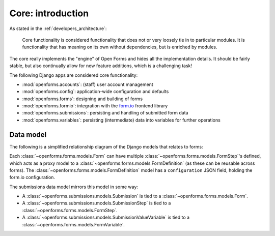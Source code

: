 .. _developers_backend_core_index:

==================
Core: introduction
==================

As stated in the :ref:`developers_architecture`:

    Core functionality is considered functionality that does not or very loosely tie in
    to particular modules. It is functionality that has meaning on its own without
    dependencies, but is enriched by modules.

The core really implements the "engine" of Open Forms and hides all the implementation
details. It should be fairly stable, but also continually allow for new feature
additions, which is a challenging task!

The following Django apps are considered core functionality:

* :mod:`openforms.accounts`: (staff) user account management
* :mod:`openforms.config`: application-wide configuration and defaults
* :mod:`openforms.forms`: designing and building of forms
* :mod:`openforms.formio`: integration with the `form.io`_ frontend library
* :mod:`openforms.submissions`: persisting and handling of submitted form data
* :mod:`openforms.variables`: persisting (intermediate) data into variables for further
  operations

.. _form.io: https://www.form.io/

Data model
==========

The following is a simplified relationship diagram of the Django models that relates to forms:

.. mermaid:: _assets/forms-models.mmd

Each :class:`~openforms.forms.models.Form` can have multiple :class:`~openforms.forms.models.FormStep`'s
defined, which acts as a proxy model to a :class:`~openforms.forms.models.FormDefinition`
(as these can be reusable across forms). The :class:`~openforms.forms.models.FormDefinition` model
has a ``configuration`` JSON field, holding the form.io configuration.

The submissions data model mirrors this model in some way:

- A :class:`~openforms.submissions.models.Submission` is tied to a :class:`~openforms.forms.models.Form`.
- A :class:`~openforms.submissions.models.SubmissionStep` is tied to a :class:`~openforms.forms.models.FormStep`.
- A :class:`~openforms.submissions.models.SubmissionValueVariable` is tied to a :class:`~openforms.forms.models.FormVariable`.
